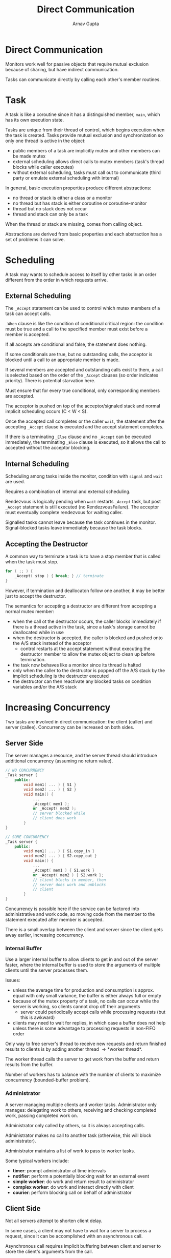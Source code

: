 #+title: Direct Communication
#+author: Arnav Gupta
#+LATEX_HEADER: \usepackage{parskip,darkmode}
#+LATEX_HEADER: \enabledarkmode
#+HTML_HEAD: <link rel="stylesheet" type="text/css" href="src/latex.css" />

* Direct Communication
Monitors work well for passive objects that require mutual exclusion because of sharing, but have
indirect communication.

Tasks can communicate directly by calling each other's member routines.

* Task
A task is like a coroutine since it has a distinguished member, ~main~, which has its own execution state.

Tasks are unique from their thread of control, which begins execution when the task is created.
Tasks provide mutual exclusion and synchronization so only one thread is active in the object:
- public members of a task are implicitly mutex and other members can be made mutex
- external scheduling allows direct calls to mutex members (task's thread blocks while caller executes)
- without external scheduling, tasks must call out to communicate (third party or emulate external
  scheduling with internal)

In general, basic execution properties produce different abstractions:
- no thread or stack is either a class or a monitor
- no thread but has stack is either coroutine or coroutine-monitor
- thread but no stack does not occur
- thread and stack can only be a task

When the thread or stack are missing, comes from calling object.

Abstractions are derived from basic properties and each abstraction has a set of problems it can solve.

* Scheduling
A task may wants to schedule access to itself by other tasks in an order different from the order in which
requests arrive.

** External Scheduling
The ~_Accept~ statement can be used to control which mutex members of a task can accept calls.

~_When~ clause is like the condition of conditional critical region:
the condition must be true and a call to the specified member must exist before a member is accepted.

If all accepts are conditional and false, the statement does nothing.

If some conditionals are true, but no outstanding calls, the acceptor is blocked until a call to an
appropriate member is made.

If several members are accepted and outstanding calls exist to them, a call is selected based on the order
of the ~_Accept~ clauses (so order indicates priority).
There is potential starvation here.

Must ensure that for every true conditional, only corresponding members are accepted.

The acceptor is pushed on top of the acceptor/signaled stack and normal implicit scheduling
occurs (C < W < S).

Once the accepted call completes or the caller ~wait~, the statement after the accepting ~_Accept~
clause is executed and the accept statement completes.

If there is a terminating ~_Else~ clause and no ~_Accept~ can be executed immediately, the terminating
~_Else~ clause is executed, so it allows the call to accepted without the acceptor blocking.

** Internal Scheduling
Scheduling among tasks inside the monitor, condition with ~signal~ and ~wait~ are used.

Requires a combination of internal and external scheduling.

Rendezvous is logically pending when ~wait~ restarts ~_Accept~ task, but post ~_Accept~ statement
is still executed (no RendezvousFailure).
The acceptor must eventually complete rendezvous for waiting caller.

Signalled tasks cannot leave because the task continues in the monitor.
Signal-blocked tasks leave immediately because the task blocks.

** Accepting the Destructor
A common way to terminate a task is to have a stop member that is called when the task must stop.
#+BEGIN_SRC cpp
for ( ;; ) {
    _Accept( stop ) { break; } // terminate
}
#+END_SRC
However, if termination and deallocaton follow one another, it may be better just to
accept the destructor.

The semantics for accepting a destructor are different from accepting a normal mutex
member:
- when the call ot the destructor occurs, the caller blocks immediately if there
  is a thread active in the task, since a task's storage cannot be deallocated while
  in use
- when the destructor is accepted, the caller is blocked and pushed onto the A/S stack
  instead of the acceptor
  - control restarts at the accept statement without executing the destructor member
    to allow the mutex object to clean up before termination.
- the task now behaves like a monitor since its thread is halted
- only when the caller to the destructor is popped off the A/S stack by the implicit
  scheduling is the destructor executed
- the destructor can then reactivate any blocked tasks on condition variables and/or
  the A/S stack

* Increasing Concurrency
Two tasks are involved in direct communication: the client (caller) and server (callee).
Concurrency can be increased on both sides.

** Server Side
The server manages a resource, and the server thread should introduce additional
concurrency (assuming no return value).
#+BEGIN_SRC cpp
// NO CONCURRENCY
_Task server {
    public:
        void mem1( ... ) { S1 }
        void mem2( ... ) { S2 }
        void main() {
            ...
            _Accept( mem1 );
            or _Accept( mem2 );
            // server blocked while
            // client does work
        }
}

// SOME CONCURRENCY
_Task server {
    public:
        void mem1( ... ) { S1.copy_in }
        void mem2( ... ) { S2.copy_out }
        void main() {
            ...
            _Accept( mem1 ) { S1.work }
            or _Accept( mem2 ) { S2.work };
            // client blocks in member, then
            // server does work and unblocks
            // client
        }
}
#+END_SRC
Concurrency is possible here if the service can be factored
into administrative and work code, so moving code from the member to the
statement executed after member is accepted.

There is a small overlap between the client and server since the client
gets away earlier, increasing concurrency.

*** Internal Buffer
Use a larger internal buffer to allow clients to get in and out of the
server faster, where the internal buffer is used to store the arguments
of multiple clients until the server processes them.

Issues:
- unless the average time for production and consumption is approx. equal
  with only small variance, the buffer is either always full or empty
- because of the mutex property of a task, no calls can occur while the
  server is working, so clients cannot drop off their arguments
  - server could periodically accept calls while processing requests
    (but this is awkward)
- clients may need to wait for replies, in which case a buffer does not
  help unless there is some advantage to processing requests in non-FIFO
  order

Only way to free server's thread to receive new requests and return finished
results to clients is by adding another thread \to *worker thread*.

The worker thread calls the server to get work from the buffer and return
results from the buffer.

Number of workers has to balance with the number of clients to maximize
concurrency (bounded-buffer problem).

*** Administrator
A server managing multiple clients and worker tasks.
Administrator only manages: delegating work to others, receiving and checking
completed work, passing completed work on.

Administrator only called by others, so it is always accepting calls.

Administrator makes no call to another task (otherwise, this will block
administrator).

Administrator maintains a list of work to pass to worker tasks.

Some typical workers include:
- *timer*: prompt administrator at time intervals
- *notifier*: perform a potentially blocking wait for an external event
- *simple worker*: do work and return result to administrator
- *complex worker*: do work and interact directly with client
- *courier*: perform blocking call on behalf of administrator

** Client Side
Not all servers attempt to shorten client delay.

In some cases, a client may not have to wait for a server to process a
request, since it can be accomplished with an asynchronous call.

Asynchronous call requires implicit buffering between client and
server to store the client's arguments from the call.

It is possible to build asynchronous facilities out of the
synchronous ones and vice versa.

*** Returning Values
If a client only drops off data to be processed by the server, the
asynchronous call is simple.

If a result is returned from the call, the call must be divided into
two calls:
#+BEGIN_SRC cpp
callee.start( arg );
// callee performs other
// work simultaneously
result = callee.wait(); // obtain result
#+END_SRC
Not the same as START/WAIT since server thread exists (many-to-one vs
one-to-one).

Time between calls allows calling task to execute asynchronously with
task performing operation on the caller's behalf.

If the result is not ready in time, the caller either blocks or must
poll.
This requires a protocol so when the client makes the second call, the
correct result can be found and returned.

*** Tickets
First part of the protocol transmits the arguments specifying the
desired work and a ticket is returned immediately.

The second call pulls the result by passing the ticket.
The ticket is matched with a result that is returned if available or
the caller is blocked or polls until the result is available.

Error prone since the caller may not obey protocol (never retrieve result,
use same ticket twice, forged ticket).

*** Call-Back Routine
Transmit (register) a routine on the initial call.

When the result is ready, the routine is called by the task generating the
result, passing it the result.

The call-back routine cannot block the server, only store the result and
set an indicator known to the client (like a semaphore).

The original client must poll th indicator or block until the indicator
is set.

Allows the server to push the result back to the client faster (nagging
client to pickup).

Client can write the call-back routine, so they can decide to poll or
block or do both.

*** Futures
Provides the same asynchrony, but without an explicit protocol.
This removes the problem of when the caller should try to retrieve the result.

A future is an object that is a subtype of the result type expected by the caller.
A single call is made that returns the future, which is empty.

The caller continues execution and at some time in the future, the result is calculated and
the future is filled.

If the caller tries to use the future before its value is filled in, the caller is
implicitly blocked.

#+BEGIN_SRC cpp
class Future : public ResultType {
        friend _Task server; // allow server to access
                             // internal state
        ResultType result;   // place result here
        uSemaphore avail;    // wait here if no result
        Future * link;       // intrusive data structure
    public:
        Future() : avail( 0 ) {}

        ResultType get() {
            avail.P();       // wait for result
            return result;
        }
};
#+END_SRC
In languages without garbage collection, the future must be explicitly deleted.

In \mu{}C++, two types of template futures are:
- ~Future_ESM<T>~ which must be allocated and deallocated explicitly by the client
- ~Future_ISM<T>~ which automatically allocates and frees storage (GC), simpler to use but less efficient
  - ~available~ returns true if asynchronous call is completed (result available, server
    raise exception, or call canceled) and false otherwise
  - ~operator()~ returns read-only copy of future result, blocking if the future is unavailable
    and raising an exception if one was returned by the server (can be re-retrieved)
  - ~reset~ marks the future as empty for reuse
  - ~cancel~ attempts to cancel the asynchronous call the future refers to (waiting clients
    are unblocked)
  - ~cancelled~ returns true if the future is canceled and false otherwise
  - ~delivery(T result)~ copies the client result into the future, unblocking clients waiting
    for the result
  - ~delivery( uBaseEvent * cause )~ copies an exception into the future and the exception is
    thrown at waiting clients (exception must be dynamically allocated)

On the client:
- after the future result is retrieved, it can be retrieved again cheaply (no blocking)
- be careful of deadlocks like with ~osacquire~

The *select statement* waits for 1+ heterogeneous futures based on logical selection criteria.
The selector expression must be satisfied before execution continues.

A ~_Select~ clause may be guarded with a logical expression and have code executed after a future
received a value.
Each select clause action is executed when its sub-selector expression is satisfied, but control
does not continue until the selector expression associated with the entire statement is satisfied.

An action statement is triggered only once for its selector expression, even if the selector
expression is compound.

A select statement can be non-blocking using a terminating ~_Else~ clause.
